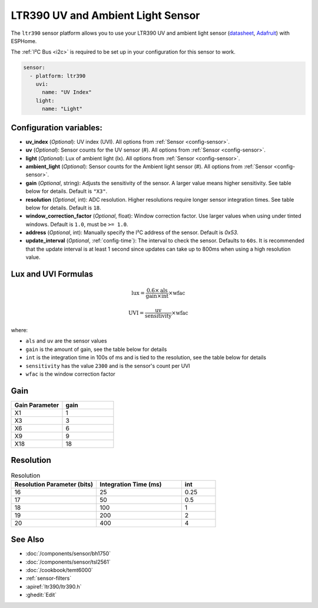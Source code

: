 LTR390 UV and Ambient Light Sensor
==================================================

.. seo::
    :description: Instructions for setting up LTR390 UV and light sensor
    :image: images/ltr390-full.jpg

The ``ltr390`` sensor platform  allows you to use your LTR390 UV and ambient
light sensor
(`datasheet <https://optoelectronics.liteon.com/upload/download/DS86-2015-0004/LTR-390UV_Final_%20DS_V1%201.pdf>`__, `Adafruit`_) with ESPHome.

The :ref:`I²C Bus <i2c>` is required to be set up in your configuration for this sensor to work.

.. figure:: images/ltr390-full.jpg
    :align: center
    :width: 80.0%

.. _Adafruit: https://www.adafruit.com/product/4831

.. code-block:: yaml

    sensor:
      - platform: ltr390
        uvi:
          name: "UV Index"
        light:
          name: "Light"

Configuration variables:
------------------------

- **uv_index** (*Optional*): UV index (UVI). All options from :ref:`Sensor <config-sensor>`.
- **uv** (*Optional*): Sensor counts for the UV sensor (#). All options from :ref:`Sensor <config-sensor>`.
- **light** (*Optional*): Lux of ambient light (lx). All options from :ref:`Sensor <config-sensor>`.
- **ambient_light** (*Optional*): Sensor counts for the Ambient light sensor (#). All options from :ref:`Sensor <config-sensor>`.
- **gain** (*Optional*, string): Adjusts the sensitivity of the sensor. A larger value means higher sensitivity. See table below for details. Default is ``"X3"``.
- **resolution** (*Optional*, int): ADC resolution. Higher resolutions require longer sensor integration times. See table below for details. Default is ``18``.
- **window_correction_factor** (*Optional*, float): Window correction factor. Use larger values when using under tinted windows. Default is ``1.0``, must be ``>= 1.0``.
- **address** (*Optional*, int): Manually specify the I²C address of the sensor. Default is `0x53`.
- **update_interval** (*Optional*, :ref:`config-time`): The interval to check the
  sensor. Defaults to ``60s``. It is recommended that the update interval is at least 1 second since updates can take up to 800ms when using a high resolution value.

Lux and UVI Formulas
--------------------

.. math::

    \text{lux} = \frac{0.6 \times \text{als}}{\text{gain} \times \text{int}} \times \text{wfac}

.. math::

    \text{UVI} = \frac{\text{uv}}{\text{sensitivity}} \times \text{wfac}

where:

- ``als`` and ``uv`` are the sensor values
- ``gain`` is the amount of gain, see the table below for details
- ``int`` is the integration time in 100s of ms and is tied to the resolution, see the table below for details
- ``sensitivity`` has the value ``2300`` and is the sensor's count per UVI
- ``wfac`` is the window correction factor

Gain
----

.. list-table::
    :widths: 25 25
    :header-rows: 1

    * - Gain Parameter
      - gain
    * - X1
      - 1
    * - X3
      - 3
    * - X6
      - 6
    * - X9
      - 9
    * - X18
      - 18


Resolution
----------

.. list-table:: Resolution
    :widths: 25 25 10
    :header-rows: 1

    * - Resolution Parameter (bits)
      - Integration Time (ms)
      - int
    * - 16
      - 25
      - 0.25
    * - 17
      - 50
      - 0.5
    * - 18
      - 100
      - 1
    * - 19
      - 200
      - 2
    * - 20
      - 400
      - 4

See Also
--------

- :doc:`/components/sensor/bh1750`
- :doc:`/components/sensor/tsl2561`
- :doc:`/cookbook/temt6000`
- :ref:`sensor-filters`
- :apiref:`ltr390/ltr390.h`
- :ghedit:`Edit`
